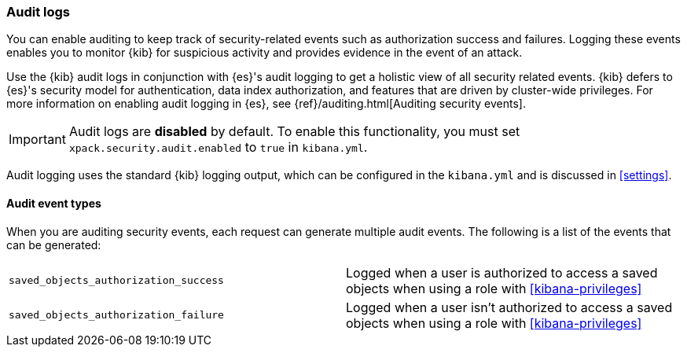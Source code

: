 [role="xpack"]
[[xpack-security-audit-logging]]
=== Audit logs

You can enable auditing to keep track of security-related events such as
authorization success and failures. Logging these events enables you
to monitor {kib} for suspicious activity and provides evidence in the
event of an attack.

Use the {kib} audit logs in conjunction with {es}'s
audit logging to get a holistic view of all security related events. 
{kib} defers to {es}'s security model for authentication, data
index authorization, and features that are driven by cluster-wide privileges.
For more information on enabling audit logging in {es}, see
{ref}/auditing.html[Auditing security events].

[IMPORTANT]
============================================================================
Audit logs are **disabled** by default. To enable this functionality, you
must set `xpack.security.audit.enabled` to `true` in `kibana.yml`.
============================================================================

Audit logging uses the standard {kib} logging output, which can be configured
in the `kibana.yml` and is discussed in <<settings>>.

==== Audit event types

When you are auditing security events, each request can generate 
multiple audit events. The following is a list of the events that can be generated:

|======
| `saved_objects_authorization_success`    | Logged when a user is authorized to access a saved
                                             objects when using a role with <<kibana-privileges>>
| `saved_objects_authorization_failure`    | Logged when a user isn't authorized to access a saved
                                             objects when using a role with <<kibana-privileges>>
|======
